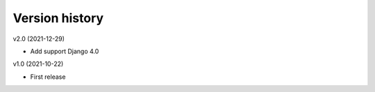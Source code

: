 Version history
===============

v2.0 (2021-12-29)

- Add support Django 4.0

v1.0 (2021-10-22)

- First release

